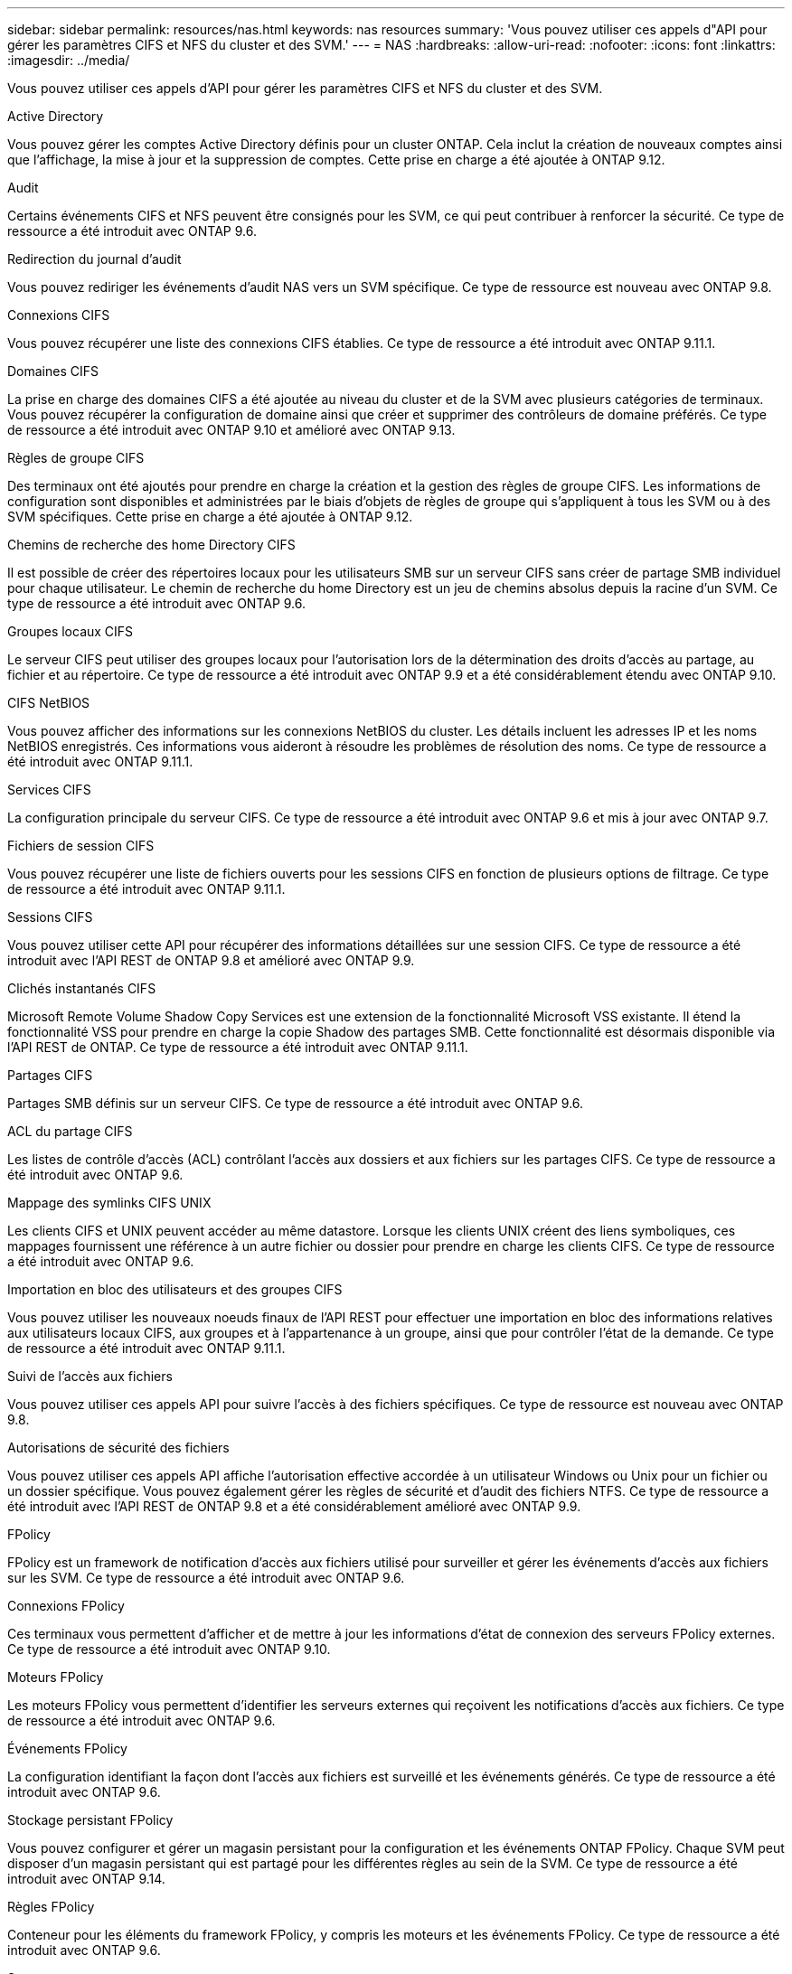 ---
sidebar: sidebar 
permalink: resources/nas.html 
keywords: nas resources 
summary: 'Vous pouvez utiliser ces appels d"API pour gérer les paramètres CIFS et NFS du cluster et des SVM.' 
---
= NAS
:hardbreaks:
:allow-uri-read: 
:nofooter: 
:icons: font
:linkattrs: 
:imagesdir: ../media/


[role="lead"]
Vous pouvez utiliser ces appels d'API pour gérer les paramètres CIFS et NFS du cluster et des SVM.

.Active Directory
Vous pouvez gérer les comptes Active Directory définis pour un cluster ONTAP. Cela inclut la création de nouveaux comptes ainsi que l'affichage, la mise à jour et la suppression de comptes. Cette prise en charge a été ajoutée à ONTAP 9.12.

.Audit
Certains événements CIFS et NFS peuvent être consignés pour les SVM, ce qui peut contribuer à renforcer la sécurité. Ce type de ressource a été introduit avec ONTAP 9.6.

.Redirection du journal d'audit
Vous pouvez rediriger les événements d'audit NAS vers un SVM spécifique. Ce type de ressource est nouveau avec ONTAP 9.8.

.Connexions CIFS
Vous pouvez récupérer une liste des connexions CIFS établies. Ce type de ressource a été introduit avec ONTAP 9.11.1.

.Domaines CIFS
La prise en charge des domaines CIFS a été ajoutée au niveau du cluster et de la SVM avec plusieurs catégories de terminaux. Vous pouvez récupérer la configuration de domaine ainsi que créer et supprimer des contrôleurs de domaine préférés. Ce type de ressource a été introduit avec ONTAP 9.10 et amélioré avec ONTAP 9.13.

.Règles de groupe CIFS
Des terminaux ont été ajoutés pour prendre en charge la création et la gestion des règles de groupe CIFS. Les informations de configuration sont disponibles et administrées par le biais d'objets de règles de groupe qui s'appliquent à tous les SVM ou à des SVM spécifiques. Cette prise en charge a été ajoutée à ONTAP 9.12.

.Chemins de recherche des home Directory CIFS
Il est possible de créer des répertoires locaux pour les utilisateurs SMB sur un serveur CIFS sans créer de partage SMB individuel pour chaque utilisateur. Le chemin de recherche du home Directory est un jeu de chemins absolus depuis la racine d'un SVM. Ce type de ressource a été introduit avec ONTAP 9.6.

.Groupes locaux CIFS
Le serveur CIFS peut utiliser des groupes locaux pour l'autorisation lors de la détermination des droits d'accès au partage, au fichier et au répertoire. Ce type de ressource a été introduit avec ONTAP 9.9 et a été considérablement étendu avec ONTAP 9.10.

.CIFS NetBIOS
Vous pouvez afficher des informations sur les connexions NetBIOS du cluster. Les détails incluent les adresses IP et les noms NetBIOS enregistrés. Ces informations vous aideront à résoudre les problèmes de résolution des noms. Ce type de ressource a été introduit avec ONTAP 9.11.1.

.Services CIFS
La configuration principale du serveur CIFS. Ce type de ressource a été introduit avec ONTAP 9.6 et mis à jour avec ONTAP 9.7.

.Fichiers de session CIFS
Vous pouvez récupérer une liste de fichiers ouverts pour les sessions CIFS en fonction de plusieurs options de filtrage. Ce type de ressource a été introduit avec ONTAP 9.11.1.

.Sessions CIFS
Vous pouvez utiliser cette API pour récupérer des informations détaillées sur une session CIFS. Ce type de ressource a été introduit avec l'API REST de ONTAP 9.8 et amélioré avec ONTAP 9.9.

.Clichés instantanés CIFS
Microsoft Remote Volume Shadow Copy Services est une extension de la fonctionnalité Microsoft VSS existante. Il étend la fonctionnalité VSS pour prendre en charge la copie Shadow des partages SMB. Cette fonctionnalité est désormais disponible via l'API REST de ONTAP. Ce type de ressource a été introduit avec ONTAP 9.11.1.

.Partages CIFS
Partages SMB définis sur un serveur CIFS. Ce type de ressource a été introduit avec ONTAP 9.6.

.ACL du partage CIFS
Les listes de contrôle d'accès (ACL) contrôlant l'accès aux dossiers et aux fichiers sur les partages CIFS. Ce type de ressource a été introduit avec ONTAP 9.6.

.Mappage des symlinks CIFS UNIX
Les clients CIFS et UNIX peuvent accéder au même datastore. Lorsque les clients UNIX créent des liens symboliques, ces mappages fournissent une référence à un autre fichier ou dossier pour prendre en charge les clients CIFS. Ce type de ressource a été introduit avec ONTAP 9.6.

.Importation en bloc des utilisateurs et des groupes CIFS
Vous pouvez utiliser les nouveaux noeuds finaux de l'API REST pour effectuer une importation en bloc des informations relatives aux utilisateurs locaux CIFS, aux groupes et à l'appartenance à un groupe, ainsi que pour contrôler l'état de la demande. Ce type de ressource a été introduit avec ONTAP 9.11.1.

.Suivi de l'accès aux fichiers
Vous pouvez utiliser ces appels API pour suivre l'accès à des fichiers spécifiques. Ce type de ressource est nouveau avec ONTAP 9.8.

.Autorisations de sécurité des fichiers
Vous pouvez utiliser ces appels API affiche l'autorisation effective accordée à un utilisateur Windows ou Unix pour un fichier ou un dossier spécifique. Vous pouvez également gérer les règles de sécurité et d'audit des fichiers NTFS. Ce type de ressource a été introduit avec l'API REST de ONTAP 9.8 et a été considérablement amélioré avec ONTAP 9.9.

.FPolicy
FPolicy est un framework de notification d'accès aux fichiers utilisé pour surveiller et gérer les événements d'accès aux fichiers sur les SVM. Ce type de ressource a été introduit avec ONTAP 9.6.

.Connexions FPolicy
Ces terminaux vous permettent d'afficher et de mettre à jour les informations d'état de connexion des serveurs FPolicy externes. Ce type de ressource a été introduit avec ONTAP 9.10.

.Moteurs FPolicy
Les moteurs FPolicy vous permettent d'identifier les serveurs externes qui reçoivent les notifications d'accès aux fichiers. Ce type de ressource a été introduit avec ONTAP 9.6.

.Événements FPolicy
La configuration identifiant la façon dont l'accès aux fichiers est surveillé et les événements générés. Ce type de ressource a été introduit avec ONTAP 9.6.

.Stockage persistant FPolicy
Vous pouvez configurer et gérer un magasin persistant pour la configuration et les événements ONTAP FPolicy. Chaque SVM peut disposer d'un magasin persistant qui est partagé pour les différentes règles au sein de la SVM. Ce type de ressource a été introduit avec ONTAP 9.14.

.Règles FPolicy
Conteneur pour les éléments du framework FPolicy, y compris les moteurs et les événements FPolicy. Ce type de ressource a été introduit avec ONTAP 9.6.

.Serrures
Un verrou est un mécanisme de synchronisation permettant de fixer des limites pour l'accès simultané aux fichiers auxquels de nombreux clients accèdent simultanément au même fichier. Vous pouvez utiliser ces noeuds finaux pour récupérer et supprimer des verrous. Ce type de ressource a été introduit avec ONTAP 9.10.

.Mappages de clients connectés à NFS
Les informations de mappage NFS pour les clients connectés sont disponibles via le nouveau noeud final. Vous pouvez extraire des informations détaillées sur le nœud, le SVM et les adresses IP. Ce type de ressource a été introduit avec ONTAP 9.11.1.

.Clients connectés à NFS
Vous pouvez afficher une liste de clients connectés avec les détails de leur connexion. Ce type de ressource a été introduit avec ONTAP 9.7.

.Règles d'exportation NFS
Les règles, y compris les règles qui décrivent les exportations NFS. Ce type de ressource a été introduit avec ONTAP 9.6.

.Interfaces NFS Kerberos
Les paramètres de configuration d'une interface à Kerberos. Ce type de ressource a été introduit avec ONTAP 9.6.

.Domaines NFS Kerberos
Les paramètres de configuration des domaines Kerberos. Ce type de ressource a été introduit avec ONTAP 9.6.

.NFS sur TLS
Cette ressource permet de récupérer et de mettre à jour la configuration de l'interface lors de l'utilisation de NFS sur TLS. Ce type de ressource a été introduit avec ONTAP 9.15.

.Services NFS
La configuration principale du serveur NFS. Ce type de ressource a été introduit avec ONTAP 9.6 et mis à jour avec ONTAP 9.7.

.Magasin d'objets
L'audit des événements S3 est une amélioration de sécurité qui vous permet de suivre et de consigner certains événements S3. Un sélecteur d'événements d'audit S3 peut être défini sur une base par SVM par compartiment. Ce type de ressource a été introduit avec ONTAP 9.10.

.Vscan
Une fonction de sécurité qui protège vos données contre les virus et autres codes malveillants. Ce type de ressource a été introduit avec ONTAP 9.6.

.Vscan sur-Access policies
Les règles Vscan permettent à des objets de fichiers d'être scanner activement lorsqu'un client y accède. Ce type de ressource a été introduit avec ONTAP 9.6.

.Règles Vscan à la demande
Les règles Vscan qui permettent de scanner à la demande les objets de fichiers ou selon une planification définie. Ce type de ressource a été introduit avec ONTAP 9.6.

.Pools de scanner Vscan
Ensemble d'attributs utilisés pour gérer la connexion entre ONTAP et un serveur antivirus externe. Ce type de ressource a été introduit avec ONTAP 9.6.

.État du serveur Vscan
L'état du serveur antivirus externe. Ce type de ressource a été introduit avec ONTAP 9.6.
